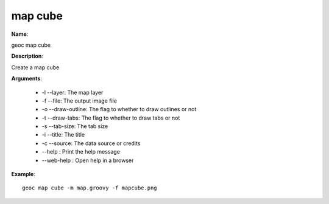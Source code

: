 map cube
========

**Name**:

geoc map cube

**Description**:

Create a map cube

**Arguments**:

   * -l --layer: The map layer

   * -f --file: The output image file

   * -o --draw-outline: The flag to whether to draw outlines or not

   * -t --draw-tabs: The flag to whether to draw tabs or not

   * -s --tab-size: The tab size

   * -i --title: The title

   * -c --source: The data source or credits

   * --help : Print the help message

   * --web-help : Open help in a browser



**Example**::

    geoc map cube -m map.groovy -f mapcube.png